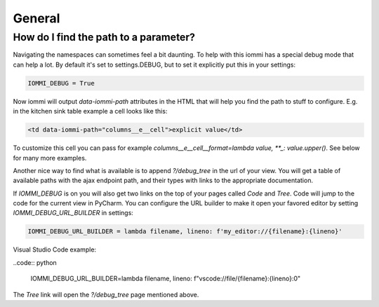 .. imports
    from tests.helpers import req, user_req, staff_req
    from django.template import Template
    from tri_declarative import Namespace
    from iommi.attrs import render_attrs
    from django.http import HttpResponseRedirect
    from datetime import date
    import pytest
    pytestmark = pytest.mark.django_db


General
-------


How do I find the path to a parameter?
~~~~~~~~~~~~~~~~~~~~~~~~~~~~~~~~~~~~~~

Navigating the namespaces can sometimes feel a bit daunting. To help with
this iommi has a special debug mode that can help a lot. By default it's
set to settings.DEBUG, but to set it explicitly put this in your settings:

.. code:: python

    IOMMI_DEBUG = True

Now iommi will output `data-iommi-path` attributes in the HTML that will
help you find the path to stuff to configure. E.g. in the kitchen
sink table example a cell looks like this:

.. code:: html

    <td data-iommi-path="columns__e__cell">explicit value</td>

To customize this cell you can pass for example
`columns__e__cell__format=lambda value, **_: value.upper()`. See below for
many more examples.

Another nice way to find what is available is to append `?/debug_tree` in the
url of your view. You will get a table of available paths with the ajax
endpoint path, and their types with links to the appropriate documentation.

If `IOMMI_DEBUG` is on you will also get two links on the top of your pages
called `Code` and `Tree`. Code will jump to the code for the current view
in PyCharm. You can configure the URL builder to make it open your favored
editor by setting `IOMMI_DEBUG_URL_BUILDER` in settings:

.. code:: python

    IOMMI_DEBUG_URL_BUILDER = lambda filename, lineno: f'my_editor://{filename}:{lineno}'

Visual Studio Code example:

..code:: python

    IOMMI_DEBUG_URL_BUILDER=lambda filename, lineno: f"vscode://file/{filename}:{lineno}:0"

The `Tree` link will open the `?/debug_tree` page mentioned above.

.. test
    assert True  # Until I come up with a nice way to test this
